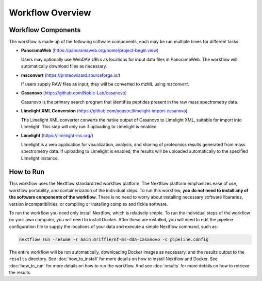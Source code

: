 ===================================
Workflow Overview
===================================

Workflow Components
===================
The workflow is made up of the following software components, each may be run multiple times for different tasks.

*  **PanoramaWeb** (https://panoramaweb.org/home/project-begin.view)

   Users may optionally use WebDAV URLs as locations for input data files in PanoramaWeb. The workflow will automatically download files as necessary.

*  **msconvert** (https://proteowizard.sourceforge.io/)

   If users supply RAW files as input, they will be converted to mzML using *msconvert*.

*  **Casanovo** (https://github.com/Noble-Lab/casanovo)

   Casanovo is the primary search program that identifies peptides present in the raw mass spectrometry data.

*  **Limelight XML Conversion** (https://github.com/yeastrc/limelight-import-casanovo)

   The Limelight XML converter converts the native output of Casanovo to Limelight XML, suitable for import into Limelight. This step will only run if uploading to Limelight is enabled.

*  **Limelight** (https://limelight-ms.org/)

   Limelight is a web application for visualization, analysis, and sharing of proteomics results generated from mass spectrometry data. If uploading to Limelight is enabled, the results will be uploaded automatically to the specified Limelight instance.

How to Run
===================
This workflow uses the Nextflow standardized workflow platform. The Nextflow platform emphasizes ease of use, workflow portability,
and containerization of the individual steps. To run this workflow, **you do not need to install any of the software components of
the workflow**. There is no need to worry about installing necessary software libararies, version incompatibilities, or compiling or
installing complex and fickle software.

To run the workflow you need only install Nextflow, which is relatively simple. To run the individual steps of the workflow on your
own computer, you will need to install Docker. After these are installed, you will need to edit the pipeline configuration file to
supply the locations of your data and execute a simple Nextflow command, such as:

.. code-block:: bash

    nextflow run -resume -r main mriffle/nf-ms-dda-casanovo -c pipeline.config

The entire workflow will be run automatically, downloading Docker images as necessary, and the results output to
the ``results`` directory. See :doc:`how_to_install` for more details on how to install Nextflow and Docker. See 
:doc:`how_to_run` for more details on how to run the workflow. And see :doc:`results` for more details on how to
retrieve the results.
